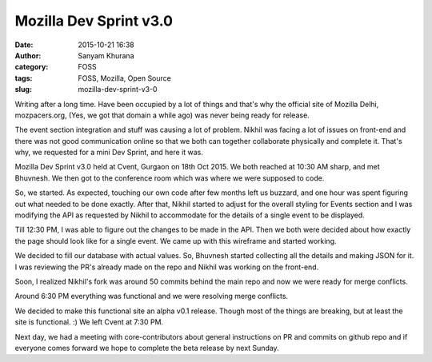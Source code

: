 Mozilla Dev Sprint v3.0
#######################
:date: 2015-10-21 16:38
:author: Sanyam Khurana
:category: FOSS
:tags: FOSS, Mozilla, Open Source
:slug: mozilla-dev-sprint-v3-0

Writing after a long time. Have been occupied by a lot of things and
that's why the official site of Mozilla Delhi, mozpacers.org, (Yes, we
got that domain a while ago) was never being ready for release.

The event section integration and stuff was causing a lot of problem.
Nikhil was facing a lot of issues on front-end and there was not good
communication online so that we both can together collaborate physically
and complete it. That's why, we requested for a mini Dev Sprint, and
here it was.

.. image:: images/mozilla-dev-sprint-v3.jpg
    :alt: Nikhil, me and Bhuvnesh
    :align: center

Mozilla Dev Sprint v3.0 held at Cvent, Gurgaon on 18th Oct 2015. We both
reached at 10:30 AM sharp, and met Bhuvnesh. We then got to the
conference room which was where we were supposed to code.

So, we started. As expected, touching our own code after few months left
us buzzard, and one hour was spent figuring out what needed to be done
exactly. After that, Nikhil started to adjust for the overall styling
for Events section and I was modifying the API as requested by Nikhil to
accommodate for the details of a single event to be displayed.

Till 12:30 PM, I was able to figure out the changes to be made in the
API. Then we both were decided about how exactly the page should look
like for a single event. We came up with this wireframe and started
working.

.. image:: images/mozilla-dev-sprint-v3_1.jpg
    :alt: Wireframe for displaying single events on Mozpacers.org
    :align: center

We decided to fill our database with actual values. So, Bhuvnesh started
collecting all the details and making JSON for it. I was reviewing the
PR's already made on the repo and Nikhil was working on the front-end.

Soon, I realized Nikhil's fork was around 50 commits behind the main
repo and now we were ready for merge conflicts.

Around 6:30 PM everything was functional and we were resolving merge
conflicts.

We decided to make this functional site an alpha v0.1 release. Though
most of the things are breaking, but at least the site is functional. :)
We left Cvent at 7:30 PM.

Next day, we had a meeting with core-contributors about general
instructions on PR and commits on github repo and if everyone comes
forward we hope to complete the beta release by next Sunday.
